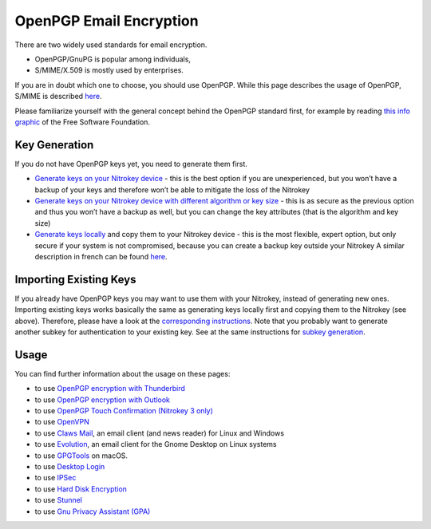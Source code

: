 OpenPGP Email Encryption
========================

There are two widely used standards for email encryption.

-  OpenPGP/GnuPG is popular among individuals,

-  S/MIME/X.509 is mostly used by enterprises.

If you are in doubt which one to choose, you should use OpenPGP. While this page describes the usage of OpenPGP, S/MIME is described `here <smime/index.html>`_.

Please familiarize yourself with the general concept behind the OpenPGP standard first, for example by reading `this info graphic <https://emailselfdefense.fsf.org/en/infographic.html>`__ of the Free Software Foundation.

Key Generation
--------------

If you do not have OpenPGP keys yet, you need to generate them first.

-  `Generate keys on
   your Nitrokey device <openpgp-keygen-gpa.html>`_
   - this is the best option if you are unexperienced, but you won’t
   have a backup of your keys and therefore won’t be able to mitigate
   the loss of the Nitrokey

-  `Generate keys on your Nitrokey device with different algorithm or key
   size <openpgp-keygen-on-device.html>`_
   - this is as secure as the previous option and thus you won’t have a
   backup as well, but you can change the key attributes (that is the
   algorithm and key size)

-  `Generate keys
   locally <openpgp-keygen-backup.html>`_
   and copy them to your Nitrokey device - this is the most flexible, expert option,
   but only secure if your system is not compromised, because you can
   create a backup key outside your Nitrokey A similar description in
   french can be found
   `here <https://xieme-art.org/post/importer-des-clefs-gnupg-dans-sa-nitrokey-pro/>`__.

Importing Existing Keys
-----------------------

If you already have OpenPGP keys you may want to use them with your Nitrokey, instead of generating new ones. Importing existing keys works basically the same as generating keys locally first and copying them to the Nitrokey (see above). Therefore, please have a look at the `corresponding instructions <openpgp-keygen-backup.html#key-import>`_. Note that you probably want to generate another subkey for authentication to your existing key. See at the same instructions for `subkey generation <openpgp-keygen-backup.html#subkey-for-authentication>`_.

Usage
-----

You can find further information about the usage on these pages:


-  to use `OpenPGP encryption with
   Thunderbird <openpgp-thunderbird.html>`_

-  to use `OpenPGP encryption with
   Outlook <openpgp-outlook.html>`_

-  to use `OpenPGP Touch Confirmation (Nitrokey 3 only) <uif.html>`_

-  to use `OpenVPN <openvpn/index.html>`_

-  to use `Claws
   Mail <https://www.claws-mail.org/plugin.php?plugin=gpg>`__, an email
   client (and news reader) for Linux and Windows

-  to use
   `Evolution <https://help.gnome.org/users/evolution/stable/mail-encryption.html.en>`__,
   an email client for the Gnome Desktop on Linux systems

-  to use `GPGTools <https://gpgtools.org/>`__ on macOS.

-  to use `Desktop Login <desktop-login/index.html>`_

-  to use `IPSec <ipsec/index.html>`_

-  to use `Hard Disk Encryption <hard-disk-encryption/index.html>`_

-  to use `Stunnel <stunnel/index.html>`_

-  to use `Gnu Privacy Assistant (GPA) <gpa/index.html>`_
